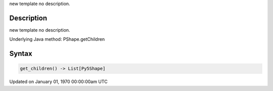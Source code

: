 .. title: get_children()
.. slug: py5shape_get_children
.. date: 1970-01-01 00:00:00 UTC+00:00
.. tags:
.. category:
.. link:
.. description: py5 get_children() documentation
.. type: text

new template no description.

Description
===========

new template no description.

Underlying Java method: PShape.getChildren

Syntax
======

.. code:: python

    get_children() -> List[Py5Shape]

Updated on January 01, 1970 00:00:00am UTC

